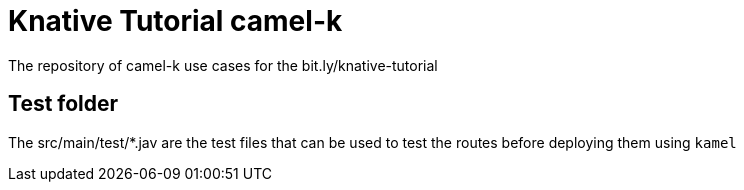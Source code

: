 = Knative Tutorial camel-k

The repository of camel-k use cases for the bit.ly/knative-tutorial

== Test folder

The src/main/test/*.jav are the test files that can be used to test the routes before deploying them 
using `kamel`

